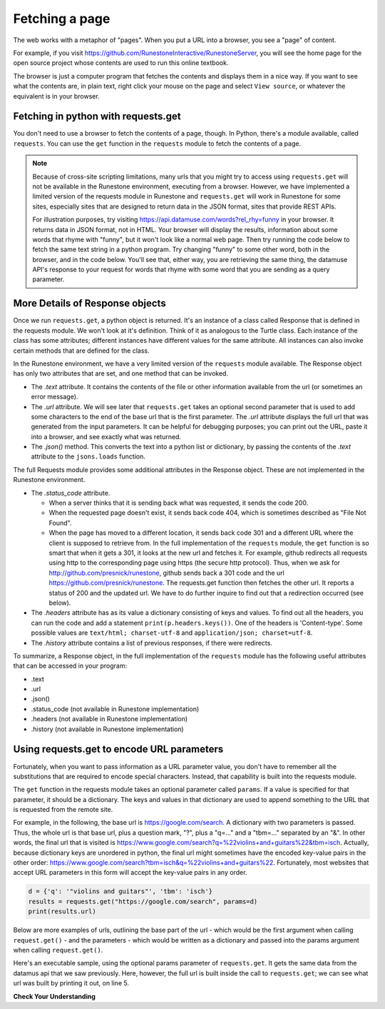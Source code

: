 ..  Copyright (C)  Paul Resnick.  Permission is granted to copy, distribute
    and/or modify this document under the terms of the GNU Free Documentation
    License, Version 1.3 or any later version published by the Free Software
    Foundation; with Invariant Sections being Forward, Prefaces, and
    Contributor List, no Front-Cover Texts, and no Back-Cover Texts.  A copy of
    the license is included in the section entitled "GNU Free Documentation
    License".


Fetching a page
===============

The web works with a metaphor of "pages". When you put a URL into a browser, you see a "page" of content.

For example, if you visit `<https://github.com/RunestoneInteractive/RunestoneServer>`_, you will see the home page for the open source project whose contents are used to run this online textbook.

The browser is just a computer program that fetches the contents and displays them in a nice way. If you want to see what the contents are, in plain text, right click your mouse on the page and select ``View source``, or whatever the equivalent is in your browser.

Fetching in python with requests.get
------------------------------------

You don't need to use a browser to fetch the contents of a page, though.  In Python, there's a module available, called ``requests``. You can use the ``get`` function in the ``requests`` module to fetch the contents of a page.

.. note::

    Because of cross-site scripting limitations, many urls that you might try to access using ``requests.get`` will not be available in the Runestone environment, executing from a browser. However, we have implemented a limited version of the requests module in Runestone and ``requests.get`` will work in Runestone for some sites, especially sites that are designed to return data in the JSON format, sites that provide REST APIs.

    For illustration purposes, try visiting `<https://api.datamuse.com/words?rel_rhy=funny>`_ in your browser. It returns data in JSON format, not in HTML. Your browser will display the results, information about some words that rhyme with "funny", but it won't look like a normal web page. Then try running the code below to fetch the same text string in a python program. Try changing "funny" to some other word, both in the browser, and in the code below. You'll see that, either way, you are retrieving the same thing, the datamuse API's response to your request for words that rhyme with some word that you are sending as a query parameter.

.. activecode:: ac27_1_1

   import requests
   import json

   page = requests.get("https://api.datamuse.com/words?rel_rhy=funny")
   print(type(page))
   print(page.text[:150]) # print the first 150 characters
   print(page.url) # print the url that was fetched
   print("------")
   x = page.json() # turn page.text into a python object
   print(type(x))
   print("---first item in the list---")
   print(x[0])
   print("---the whole list, pretty printed---")
   print(json.dumps(x, indent=2)) # pretty print the results


More Details of Response objects
--------------------------------

Once we run ``requests.get``, a python object is returned. It's an instance of a class called Response that is defined in the requests module. We won't look at it's definition. Think of it as analogous to the Turtle class. Each instance of the class has some attributes; different instances have different values for the same attribute. All instances can also invoke certain methods that are defined for the class.

In the Runestone environment, we have a very limited version of the ``requests`` module available. The Response object has only two attributes that are set, and one method that can be invoked.

* The *.text* attribute. It contains the contents of the file or other information available from the url (or sometimes an error message).

* The *.url* attribute. We will see later that ``requests.get`` takes an optional second parameter that is used to add some characters to the end of the base url that is the first parameter. The *.url* attribute displays the full url that was generated from the input parameters. It can be helpful for debugging purposes; you can print out the URL, paste it into a browser, and see exactly what was returned.

* The *.json()* method. This converts the text into a python list or dictionary, by passing the contents of the *.text* attribute to the ``jsons.loads`` function.

The full Requests module provides some additional attributes in the Response object. These are not implemented in the Runestone environment.

* The *.status_code* attribute.

  * When a server thinks that it is sending back what was requested, it sends the code 200.

  * When the requested page doesn't exist, it sends back code 404, which is sometimes described as "File Not Found".

  * When the page has moved to a different location, it sends back code 301 and a different URL where the client is supposed to retrieve from. In the full implementation of the ``requests`` module, the ``get`` function is so smart that when it gets a 301, it looks at the new url and fetches it. For example, github redirects all requests using http to the corresponding page using https (the secure http protocol). Thus, when we ask for http://github.com/presnick/runestone, github sends back a 301 code and the url https://github.com/presnick/runestone. The requests.get function then fetches the other url. It reports a status of 200 and the updated url. We have to do further inquire to find out that a redirection occurred (see below).

* The *.headers* attribute has as its value a dictionary consisting of keys and values. To find out all the headers, you can run the code and add a statement ``print(p.headers.keys())``. One of the headers is 'Content-type'. Some possible values are ``text/html; charset-utf-8`` and ``application/json; charset=utf-8``.

* The *.history* attribute contains a list of previous responses, if there were redirects.

To summarize, a Response object, in the full implementation of the ``requests`` module has the following useful attributes that can be accessed in your program:

* .text
* .url
* .json()
* .status_code (not available in Runestone implementation)
* .headers (not available in Runestone implementation)
* .history (not available in Runestone implementation)


Using requests.get to encode URL parameters
-------------------------------------------

Fortunately, when you want to pass information as a URL parameter value, you don't have to remember all the
substitutions that are required to encode special characters. Instead, that capability is built into the requests
module.

The ``get`` function in the requests module takes an optional parameter called ``params``. If a value is specified for
that parameter, it should be a dictionary. The keys and values in that dictionary are used to append something to
the URL that is requested from the remote site.

For example, in the following, the base url is https://google.com/search. A dictionary with two parameters is
passed. Thus, the whole url is that base url, plus a question mark, "?", plus a "q=..." and a "tbm=..." separated
by an "&". In other words, the final url that is visited is `<https://www.google.com/search?q=%22violins+and+guitars%22&tbm=isch>`_. Actually, because dictionary keys are unordered in python, the
final url might sometimes have the encoded key-value pairs in the other order: `<https://www.google.com/search?tbm=isch&q=%22violins+and+guitars%22>`_. Fortunately, most websites that accept URL parameters in this
form will accept the key-value pairs in any order.

.. sourcecode:: python

    d = {'q': '"violins and guitars"', 'tbm': 'isch'}
    results = requests.get("https://google.com/search", params=d)
    print(results.url)

Below are more examples of urls, outlining the base part of the url - which would be the first argument when
calling ``request.get()`` - and the parameters - which would be written as a dictionary and passed into the params
argument when calling ``request.get()``.

.. image:: Figures/urlexamples.png

Here's an executable sample, using the optional params parameter of ``requests.get``. It gets the same data from the datamus api that we saw previously. Here, however, the full url is built inside the call to ``requests.get``; we can see what url was built by printing it out, on line 5.

.. activecode:: ac27_1_2

   import requests

   # page = requests.get("https://api.datamuse.com/words?rel_rhy=funny")
   kval_pairs = {'rel_rhy': 'funny'}
   page = requests.get("https://api.datamuse.com/words", params=kval_pairs)
   print(page.text[:150]) # print the first 150 characters
   print(page.url) # print the url that was fetched

**Check Your Understanding**

.. mchoice:: question27_1_1
   :practice: T
   :answer_a: requests.get("http://bar.com/goodstuff", '?", {'greet': 'hi there'}, '&', {'frosted':'no'})
   :answer_b: requests.get("http://bar.com/", params = {'goodstuff':'?', 'greet':'hi there', 'frosted':'no'})
   :answer_c: requests.get("http://bar.com/goodstuff", params = ['greet', 'hi', 'there', 'frosted', 'no'])
   :answer_d: requests.get("http://bar.com/goodstuff", params = {'greet': 'hi there', 'frosted':'no'})
   :feedback_a: The ? and the & are added automatically.
   :feedback_b: goodstuff is part of the base url, not the query params
   :feedback_c: The value of params should be a dictionary, not a list
   :feedback_d: The ? and & are added automatically, and the space in hi there is automatically encoded as %3A.
   :correct: d

   How would you request the URL ``http://bar.com/goodstuff?greet=hi+there&frosted=no`` using the requests module?


.. mchoice:: question27_1_2
   :multiple_answers:
   :answer_a: resp.json()
   :answer_b: resp.json
   :answer_c: json.dumps(resp.text)
   :answer_d: json.loads(resp.text)
   :answer_e: json.loads(resp.url)
   :feedback_a: .json() invokes the json method
   :feedback_b: .json refers to the method, but doesn't invoke it
   :feedback_c: dumps turns a list or dictionary into a json-formatted string
   :feedback_d: loads turns a json-formatted string into a list or dictionary
   :feedback_e: loads turns a json-formatted string into a list or dictionary, but .url returns the url used to get the response, not the text of the response.
   :correct: a,d
   :practice: T

   If ``resp`` is a Response object returned by a call to ``requests.get()``, which of the following is a way to extract the contents into a python dictionary or list?



